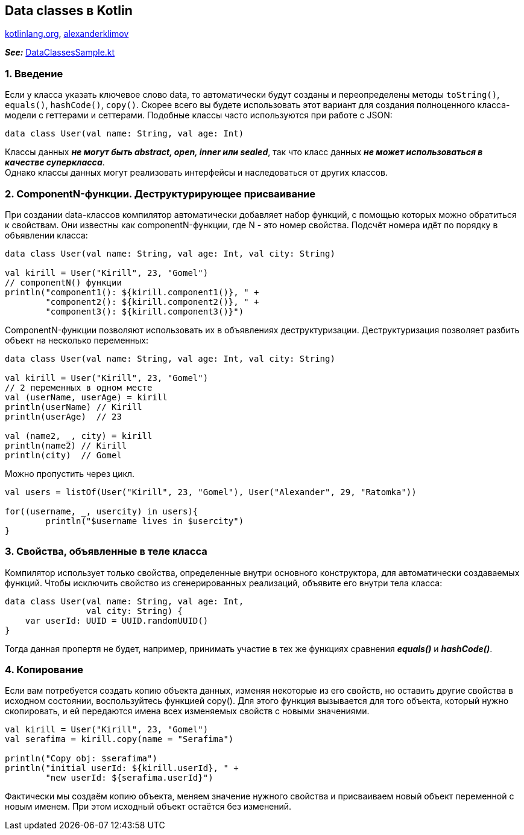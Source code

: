 == Data classes в Kotlin

link:https://kotlinlang.org/docs/data-classes.html[kotlinlang.org], link:https://developer.alexanderklimov.ru/android/kotlin/data.php[alexanderklimov]

*_See:_* link:../../kotlin-basics/src/main/kotlin/common/cs021_data_classes/DataClassesSample.kt[DataClassesSample.kt]

=== 1. Введение

Если у класса указать ключевое слово data, то автоматически будут созданы и переопределены методы `toString()`, `equals()`, `hashCode()`, `copy()`. Скорее всего вы будете использовать этот вариант для создания полноценного класса-модели с геттерами и сеттерами. Подобные классы часто используются при работе с JSON:
[source, kotlin]
----
data class User(val name: String, val age: Int)
----

Классы данных *_не могут быть abstract, open, inner или sealed_*, так что класс данных *_не может использоваться в качестве суперкласса_*. +
Однако классы данных могут реализовать интерфейсы и наследоваться от других классов.

=== 2. ComponentN-функции. Деструктурирующее присваивание

При создании data-классов компилятор автоматически добавляет набор функций, с помощью которых можно обратиться к свойствам. Они известны как componentN-функции, где N - это номер свойства. Подсчёт номера идёт по порядку в объявлении класса:

[source, kotlin]
----
data class User(val name: String, val age: Int, val city: String)

val kirill = User("Kirill", 23, "Gomel")
// componentN() функции
println("component1(): ${kirill.component1()}, " +
        "component2(): ${kirill.component2()}, " +
        "component3(): ${kirill.component3()}")
----

ComponentN-функции позволяют использовать их в объявлениях деструктуризации. Деструктуризация позволяет разбить объект на несколько переменных:
[source, kotlin]
----
data class User(val name: String, val age: Int, val city: String)

val kirill = User("Kirill", 23, "Gomel")
// 2 переменных в одном месте
val (userName, userAge) = kirill
println(userName) // Kirill
println(userAge)  // 23

val (name2, _, city) = kirill
println(name2) // Kirill
println(city)  // Gomel
----

Можно пропустить через цикл.

[source, kotlin]
----
val users = listOf(User("Kirill", 23, "Gomel"), User("Alexander", 29, "Ratomka"))

for((username, _, usercity) in users){
        println("$username lives in $usercity")
}
----

=== 3. Свойства, объявленные в теле класса

Компилятор использует только свойства, определенные внутри основного конструктора, для автоматически создаваемых функций. Чтобы исключить свойство из сгенерированных реализаций, объявите его внутри тела класса:

[source, kotlin]
----
data class User(val name: String, val age: Int,
                val city: String) {
    var userId: UUID = UUID.randomUUID()
}
----

Тогда данная пропертя не будет, например, принимать участие в тех же функциях сравнения *_equals()_* и *_hashCode()_*.

=== 4. Копирование

Если вам потребуется создать копию объекта данных, изменяя некоторые из его свойств, но оставить другие свойства в исходном состоянии, воспользуйтесь функцией copy(). Для этого функция вызывается для того объекта, который нужно скопировать, и ей передаются имена всех изменяемых свойств с новыми значениями.

[source, kotlin]
----
val kirill = User("Kirill", 23, "Gomel")
val serafima = kirill.copy(name = "Serafima")

println("Copy obj: $serafima")
println("initial userId: ${kirill.userId}, " +
        "new userId: ${serafima.userId}")
----

Фактически мы создаём копию объекта, меняем значение нужного свойства и присваиваем новый объект переменной с новым именем. При этом исходный объект остаётся без изменений.